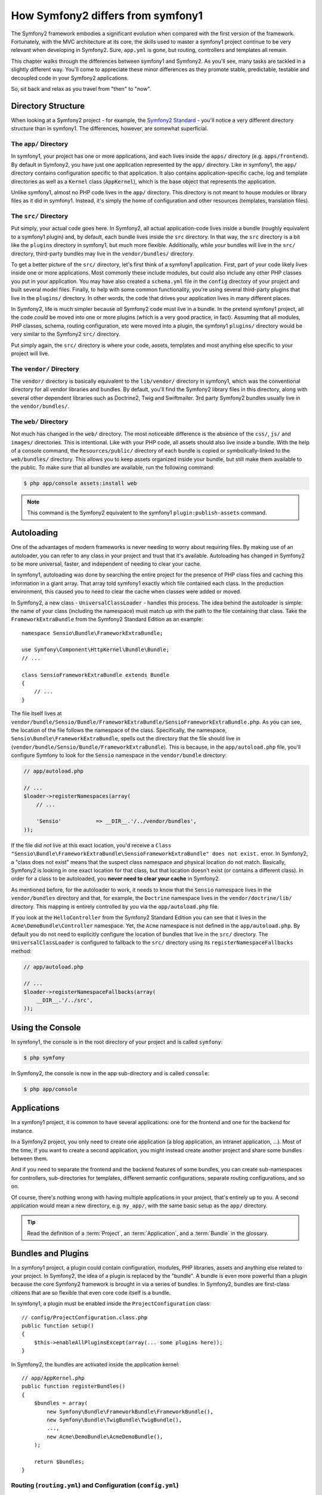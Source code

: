 .. index::
   single: symfony1

How Symfony2 differs from symfony1
==================================

The Symfony2 framework embodies a significant evolution when compared with
the first version of the framework. Fortunately, with the MVC architecture
at its core, the skills used to master a symfony1 project continue to be
very relevant when developing in Symfony2. Sure, ``app.yml`` is gone, but
routing, controllers and templates all remain.

This chapter walks through the differences between symfony1 and Symfony2.
As you'll see, many tasks are tackled in a slightly different way. You'll
come to appreciate these minor differences as they promote stable, predictable,
testable and decoupled code in your Symfony2 applications.

So, sit back and relax as you travel from "then" to "now".

Directory Structure
-------------------

When looking at a Symfony2 project - for example, the `Symfony2 Standard`_ -
you'll notice a very different directory structure than in symfony1. The
differences, however, are somewhat superficial.

The ``app/`` Directory
~~~~~~~~~~~~~~~~~~~~~~

In symfony1, your project has one or more applications, and each lives inside
the ``apps/`` directory (e.g. ``apps/frontend``). By default in Symfony2,
you have just one application represented by the ``app/`` directory. Like
in symfony1, the ``app/`` directory contains configuration specific to that
application. It also contains application-specific cache, log and template
directories as well as a ``Kernel`` class (``AppKernel``), which is the base
object that represents the application.

Unlike symfony1, almost no PHP code lives in the ``app/`` directory. This
directory is not meant to house modules or library files as it did in symfony1.
Instead, it's simply the home of configuration and other resources (templates,
translation files).

The ``src/`` Directory
~~~~~~~~~~~~~~~~~~~~~~

Put simply, your actual code goes here. In Symfony2, all actual application-code
lives inside a bundle (roughly equivalent to a symfony1 plugin) and, by default,
each bundle lives inside the ``src`` directory. In that way, the ``src``
directory is a bit like the ``plugins`` directory in symfony1, but much more
flexible. Additionally, while *your* bundles will live in the ``src/`` directory,
third-party bundles may live in the ``vendor/bundles/`` directory.

To get a better picture of the ``src/`` directory, let's first think of a
symfony1 application. First, part of your code likely lives inside one or
more applications. Most commonly these include modules, but could also include
any other PHP classes you put in your application. You may have also created
a ``schema.yml`` file in the ``config`` directory of your project and built
several model files. Finally, to help with some common functionality, you're
using several third-party plugins that live in the ``plugins/`` directory.
In other words, the code that drives your application lives in many different
places.

In Symfony2, life is much simpler because *all* Symfony2 code must live in
a bundle. In the pretend symfony1 project, all the code *could* be moved
into one or more plugins (which is a very good practice, in fact). Assuming
that all modules, PHP classes, schema, routing configuration, etc were moved
into a plugin, the symfony1 ``plugins/`` directory would be very similar
to the Symfony2 ``src/`` directory.

Put simply again, the ``src/`` directory is where your code, assets,
templates and most anything else specific to your project will live.

The ``vendor/`` Directory
~~~~~~~~~~~~~~~~~~~~~~~~~

The ``vendor/`` directory is basically equivalent to the ``lib/vendor/``
directory in symfony1, which was the conventional directory for all vendor
libraries and bundles. By default, you'll find the Symfony2 library files in
this directory, along with several other dependent libraries such as Doctrine2,
Twig and Swiftmailer. 3rd party Symfony2 bundles usually live in the
``vendor/bundles/``.

The ``web/`` Directory
~~~~~~~~~~~~~~~~~~~~~~

Not much has changed in the ``web/`` directory. The most noticeable difference
is the absence of the ``css/``, ``js/`` and ``images/`` directories. This
is intentional. Like with your PHP code, all assets should also live inside
a bundle. With the help of a console command, the ``Resources/public/``
directory of each bundle is copied or symbolically-linked to the ``web/bundles/``
directory. This allows you to keep assets organized inside your bundle, but
still make them available to the public. To make sure that all bundles are
available, run the following command:

.. code-block:: bash

    $ php app/console assets:install web

.. note::

   This command is the Symfony2 equivalent to the symfony1 ``plugin:publish-assets``
   command.

Autoloading
-----------

One of the advantages of modern frameworks is never needing to worry about
requiring files. By making use of an autoloader, you can refer to any class
in your project and trust that it's available. Autoloading has changed in
Symfony2 to be more universal, faster, and independent of needing to clear
your cache.

In symfony1, autoloading was done by searching the entire project for the
presence of PHP class files and caching this information in a giant array.
That array told symfony1 exactly which file contained each class. In the
production environment, this caused you to need to clear the cache when classes
were added or moved.

In Symfony2, a new class - ``UniversalClassLoader`` - handles this process.
The idea behind the autoloader is simple: the name of your class (including
the namespace) must match up with the path to the file containing that class.
Take the ``FrameworkExtraBundle`` from the Symfony2 Standard Edition as an
example::

    namespace Sensio\Bundle\FrameworkExtraBundle;

    use Symfony\Component\HttpKernel\Bundle\Bundle;
    // ...

    class SensioFrameworkExtraBundle extends Bundle
    {
        // ...
    }

The file itself lives at
``vendor/bundle/Sensio/Bundle/FrameworkExtraBundle/SensioFrameworkExtraBundle.php``.
As you can see, the location of the file follows the namespace of the class.
Specifically, the namespace, ``Sensio\Bundle\FrameworkExtraBundle``, spells out
the directory that the file should live in
(``vendor/bundle/Sensio/Bundle/FrameworkExtraBundle``). This is because, in the
``app/autoload.php`` file, you'll configure Symfony to look for the ``Sensio``
namespace in the ``vendor/bundle`` directory:

.. code-block:: php

    // app/autoload.php

    // ...
    $loader->registerNamespaces(array(
        // ...

        'Sensio'           => __DIR__.'/../vendor/bundles',
    ));

If the file did *not* live at this exact location, you'd receive a
``Class "Sensio\Bundle\FrameworkExtraBundle\SensioFrameworkExtraBundle" does not exist.``
error. In Symfony2, a "class does not exist" means that the suspect class
namespace and physical location do not match. Basically, Symfony2 is looking
in one exact location for that class, but that location doesn't exist (or
contains a different class). In order for a class to be autoloaded, you
**never need to clear your cache** in Symfony2.

As mentioned before, for the autoloader to work, it needs to know that the
``Sensio`` namespace lives in the ``vendor/bundles`` directory and that, for
example, the ``Doctrine`` namespace lives in the ``vendor/doctrine/lib/``
directory. This mapping is entirely controlled by you via the
``app/autoload.php`` file.

If you look at the ``HelloController`` from the Symfony2 Standard Edition you
can see that it lives in the ``Acme\DemoBundle\Controller`` namespace. Yet, the
``Acme`` namespace is not defined in the ``app/autoload.php``. By default you
do not need to explicitly configure the location of bundles that live in the
``src/`` directory. The ``UniversalClassLoader`` is configured to fallback to
the ``src/`` directory using its ``registerNamespaceFallbacks`` method:

.. code-block:: php

    // app/autoload.php

    // ...
    $loader->registerNamespaceFallbacks(array(
        __DIR__.'/../src',
    ));

Using the Console
-----------------

In symfony1, the console is in the root directory of your project and is
called ``symfony``:

.. code-block:: bash

    $ php symfony

In Symfony2, the console is now in the app sub-directory and is called
``console``:

.. code-block:: bash

    $ php app/console

Applications
------------

In a symfony1 project, it is common to have several applications: one for the
frontend and one for the backend for instance.

In a Symfony2 project, you only need to create one application (a blog
application, an intranet application, ...). Most of the time, if you want to
create a second application, you might instead create another project and
share some bundles between them.

And if you need to separate the frontend and the backend features of some
bundles, you can create sub-namespaces for controllers, sub-directories for
templates, different semantic configurations, separate routing configurations,
and so on.

Of course, there's nothing wrong with having multiple applications in your
project, that's entirely up to you. A second application would mean a new
directory, e.g. ``my_app/``, with the same basic setup as the ``app/`` directory.

.. tip::

    Read the definition of a :term:`Project`, an :term:`Application`, and a
    :term:`Bundle` in the glossary.

Bundles and Plugins
-------------------

In a symfony1 project, a plugin could contain configuration, modules, PHP
libraries, assets and anything else related to your project. In Symfony2,
the idea of a plugin is replaced by the "bundle". A bundle is even more powerful
than a plugin because the core Symfony2 framework is brought in via a series
of bundles. In Symfony2, bundles are first-class citizens that are so flexible
that even core code itself is a bundle.

In symfony1, a plugin must be enabled inside the ``ProjectConfiguration``
class::

    // config/ProjectConfiguration.class.php
    public function setup()
    {
        $this->enableAllPluginsExcept(array(... some plugins here));
    }

In Symfony2, the bundles are activated inside the application kernel::

    // app/AppKernel.php
    public function registerBundles()
    {
        $bundles = array(
            new Symfony\Bundle\FrameworkBundle\FrameworkBundle(),
            new Symfony\Bundle\TwigBundle\TwigBundle(),
            ...,
            new Acme\DemoBundle\AcmeDemoBundle(),
        );

        return $bundles;
    }

Routing (``routing.yml``) and Configuration (``config.yml``)
~~~~~~~~~~~~~~~~~~~~~~~~~~~~~~~~~~~~~~~~~~~~~~~~~~~~~~~~~~~~

In symfony1, the ``routing.yml`` and ``app.yml`` configuration files were
automatically loaded inside any plugin. In Symfony2, routing and application
configuration inside a bundle must be included manually. For example, to
include a routing resource from a bundle called ``AcmeDemoBundle``, you can
do the following:

.. configuration-block::

    .. code-block:: yaml

        # app/config/routing.yml
        _hello:
            resource: "@AcmeDemoBundle/Resources/config/routing.yml"

    .. code-block:: xml

        <!-- app/config/routing.yml -->
        <?xml version="1.0" encoding="UTF-8" ?>

        <routes xmlns="http://symfony.com/schema/routing"
            xmlns:xsi="http://www.w3.org/2001/XMLSchema-instance"
            xsi:schemaLocation="http://symfony.com/schema/routing http://symfony.com/schema/routing/routing-1.0.xsd">

            <import resource="@AcmeDemoBundle/Resources/config/routing.xml" />
        </routes>

    .. code-block:: php

        // app/config/routing.php
        use Symfony\Component\Routing\RouteCollection;

        $collection = new RouteCollection();
        $collection->addCollection($loader->import("@AcmeHelloBundle/Resources/config/routing.php"));

        return $collection;

This will load the routes found in the ``Resources/config/routing.yml`` file
of the ``AcmeDemoBundle``. The special ``@AcmeDemoBundle`` is a shortcut syntax
that, internally, resolves to the full path to that bundle.

You can use this same strategy to bring in configuration from a bundle:

.. configuration-block::

    .. code-block:: yaml

        # app/config/config.yml
        imports:
            - { resource: "@AcmeDemoBundle/Resources/config/config.yml" }

    .. code-block:: xml

        <!-- app/config/config.xml -->
        <imports>
            <import resource="@AcmeDemoBundle/Resources/config/config.xml" />
        </imports>

    .. code-block:: php

        // app/config/config.php
        $this->import('@AcmeDemoBundle/Resources/config/config.php')

In Symfony2, configuration is a bit like ``app.yml`` in symfony1, except much
more systematic. With ``app.yml``, you could simply create any keys you wanted.
By default, these entries were meaningless and depended entirely on how you
used them in your application:

.. code-block:: yaml

    # some app.yml file from symfony1
    all:
      email:
        from_address:  foo.bar@example.com

In Symfony2, you can also create arbitrary entries under the ``parameters``
key of your configuration:

.. configuration-block::

    .. code-block:: yaml

        parameters:
            email.from_address: foo.bar@example.com

    .. code-block:: xml

        <parameters>
            <parameter key="email.from_address">foo.bar@example.com</parameter>
        </parameters>

    .. code-block:: php

        $container->setParameter('email.from_address', 'foo.bar@example.com');

You can now access this from a controller, for example::

    public function helloAction($name)
    {
        $fromAddress = $this->container->getParameter('email.from_address');
    }

In reality, the Symfony2 configuration is much more powerful and is used
primarily to configure objects that you can use. For more information, see
the chapter titled ":doc:`/book/service_container`".

.. _`Symfony2 Standard`: https://github.com/symfony/symfony-standard
